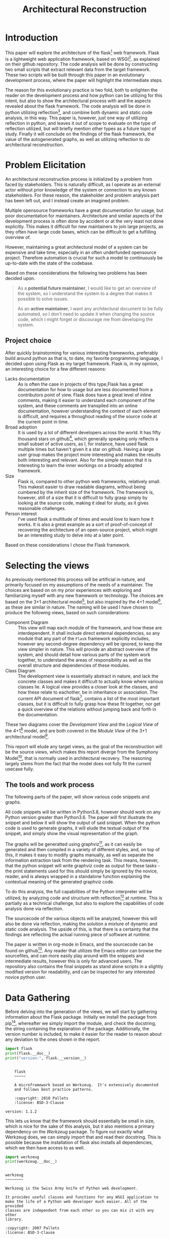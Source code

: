 #+TITLE: Architectural Reconstruction
#+OPTIONS: toc:nil
#+LATEX_HEADER: \usepackage{fancyhdr}
#+LATEX_HEADER: \usepackage{lastpage}
#+LATEX_HEADER: \pagestyle{fancyplain}
#+LATEX_HEADER: \chead{Architectural Reconstruction}
#+LATEX_HEADER: \lhead{}
#+LATEX_HEADER: \rhead{}
#+LATEX_HEADER: \rfoot{Casper Weiss Bang}
#+LATEX_HEADER: \lfoot{cawb@itu.dk}
#+LATEX_HEADER: \cfoot{\thepage\ of \pageref{LastPage}}
* Introduction
This paper will explore the architecture of the flask[fn:flask] web framework.
Flask is a lightweight web application framework, based on WSGI[fn:wsgi]. as
explained on their github repository. The code analysis will be done by
constructing two small scripts that extract relevant data from the target
framework. These two scripts will be built through this paper in an evolutionary
development process, where the paper will highlight the intermediate steps.

The reason for this evolutionary practice is two fold, both to enlighten the
reader on the development process and how python can be utilizing for this
intent, but also to show the architectural process with and the aspects revealed
about the flask framework. The code analysis will be done in python utilizing
reflection[fn:reflection], and combine both dynamic and static code analysis, in
this way. This paper is, however, just one way of utilizing reflection in
python, and leaves it out of scope to evaluate on the type of reflection
utilized, but will briefly mention other types as a future topic of study.
Finally it will conclude on the findings of the flask framework, the value of
the autogenerated graphs, as well as utilizing reflection to do architectural
reconstruction.
* Problem Elicitation
An architectural reconstruction process is initialized by a problem from faced
by stakeholders. This is naturally difficult, as I operate as an external actor
without prior knowledge of the system or connection to any known stakeholders.
For these reason, the stakeholder and problem analysis part has been left out,
and I instead create an imagined problem.

Multiple opensource frameworks have a great documentation for usage, but poor
documentation for maintainers. Architecture and similar aspects of the
development process is often done by accident or at the very least not done
explicitly. This makes it difficult for new maintainers to join large projects,
as they often have large code bases, which can be difficult to get a fulfilling
overview of.

However, maintaining a great architectural model of a system can be expensive
and take time, especially in an often underfunded opensource project. Therefore
automation is crucial for such a model to continuously be up-to-date with the
state of the codebase.

Based on these considerations the following two problems has been decided upon.

#+BEGIN_QUOTE
As a *potential future maintainer*, I would like to get an overview of the
system, so I understand the system to a degree that makes it possible to solve
issues.

As an *active maintainer*, I want any architectural document to be fully
automated, so I don't need to update it when changing the source code, which I
might forget or discourage me from developing the system.
#+END_QUOTE

** Project choice
 After quickly brainstorming for various interesting frameworks, preferably
 build around python as that is, to date, my favorite programming language, I
 decided upon using Flask as my target framework. Flask is, in my opinion, an
 interesting choice for a few different reasons:
 - Lacks documentation :: As is often the case in projects of this type,Flask
   has a great documentation for how to usage but are less documented from a
   contributors point of view. Flask does have a great level of inline comments,
   making it easier to understand each component of the system, and these
   comments are transpiled into an online documentation, however understanding
   the context of each element is difficult, and requires a throughout reading
   of the source code at the current point in time.
 - Broad adoption :: It is used by a lot of different developers across the
   world. It has fifty thousand stars on github[fn:repo], which generally
   speaking only reflects a small subset of active users, as I, for instance,
   have used flask multiple times but haven't given it a star on github. Having
   a large user group makes the project more interesting and makes the results
   both interesting and relevant. Also for the simple reason that it is
   interesting to learn the inner workings on a broadly adopted framework.
 - Size :: Flask is, compared to other python web frameworks, relatively small.
   This makesit easier to draw readable diagrams, without being cumbered by the
   inherit size of the framework. The framework is, however, still of a size
   that it is difficult to fully grasp simply by looking at the source code,
   making it ideal for study, as it gives reasonable challenges.
 - Person interest :: I've used flask a multitude of times and would love to
   learn how it works. It is also a great example as a sort of proof-of-concept
   of recovering the architecture of an open-source project, which might be an
   interesting study to delve into at a later point.

Based on these considerations I chose the Flask framework.
* Selecting the views
As previously mentioned this process will be artificial in nature, and primarily
focused on my assumptions of the needs of a maintainer. The choices are based on
on my prior experiences with exploring and familiarizing myself with any new
framework or technology. The choices are based on the 3+1 architectural
model[fn:3plus1], but also inspired by the 4+1 model[fn:4plus1], as these are
similar in nature. The naming will be used I have chosen to produce the
following views, based on such considerations:
- Component Diagram :: This view will map each module of the framework, and how
  these are interdependent. It shall include direct external dependencies, so
  any module that any part of the =Flask= framework explicitly includes, however
  any second-degree dependency will be ignored, to keep the view simpler in
  nature. This will provide an abstract overview of the system, and should
  detail how various parts of the system work together, to understand the areas
  of responsibility as well as the overall structure and dependencies of these
  modules.
- Class Diagram :: The development view is essentially abstract in nature, and
  lack the concrete classes and makes it difficult to actually know where
  various classes lie. A logical view provides a closer look at the classes, and
  how these relate to eachother, be in inheritance or association. The current
  API document of flask[fn:api_docs], contains a list of the most important
  classes, but it is difficult to fully grasp how these fit together, nor get a
  quick overview of the relations without jumping back and forth in the
  documentation.

These two diagrams cover the /Development View/ and the /Logical View/ of the
4+1[fn:4plus1] model, and are both covered in the /Module View/ of the 3+1
architectural model[fn:3plus1].

This report will elude any target views, as the goal of the reconstruction will
be the source views, which makes this report diverge from the Symphony
Model[fn:symphony], that is normally used in architectural recovery. The
reasoning largely stems from the fact that the model does not fully fit the
current usecase fully.

** The tools and work process
The following parts of the paper, will show various code snippets and graphs.

All code snippets will be written in Python3.8, however should work on any
Python version greater than Python3.6. The paper will first illustrate the snippet and below it will show the output of
said snippet. When the python code is used to generate graphs, it will elude the
textual output of the snippet, and simply show the visual representation of the
graph.

The graphs will be generatted using graphviz[fn:graphviz], as
it can easily be generated and then compiled in a variety of different styles,
and, on top of this, it makes it easy to modify graphs manually, as well as
separate the information extraction task from the rendering task. This means,
however, that the python snippet will write graphviz code as output for these
tasks - the print statements used for this should simply be ignored by the
novice, reader, and is always wrapped in a standalone function explaining the
contextual meaning of the generated graphviz code.

To do this analysis, the full capabilities of
the Python interpreter will be utilized, by analyzing code and structure with reflection[fn:reflection] at
runtime. This is partially as a technical challenge, but also to explore the
capabilities of code analysis done via reflection.

The sourcecode of the various objects will be analyzed, however this will also
be done via reflection, making the solution a mixture of dynamic and static code analysis.
The upside of this, is that there is a certainty that the findings are
reflecting the actual running piece of software at runtime.

The paper is written in org-mode in Emacs, and the sourcecode can be found on
github[fn:report_source]. Any reader that utilizes the Emacs editor can browse
the sourcefiles, and can more easily play around with the snippets and
intermediate results, however this is only for advanced users. The repository
also contains the final snippets as stand alone scripts in a slightly modified
version for readability, and can be inspected for any interested novice python
user.

* Data Gathering
Before delving into the generation of the views, we will start by gathering
information about the Flask package.
Initially we install the package from pip[fn:pip], whereafter we simply import
the module, and check the docstring, the string containing the explanation of
the package. Additionally, the version number is included, to make it easier
for the reader to reason about any deviation to the ones shown in the report.

#+BEGIN_SRC python :results output :exports both
import flask
print(flask.__doc__)
print("version:", flask.__version__)
#+END_SRC

#+RESULTS:
#+begin_example

    flask
    ~~~~~

    A microframework based on Werkzeug.  It's extensively documented
    and follows best practice patterns.

    :copyright: 2010 Pallets
    :license: BSD-3-Clause

version: 1.1.2
#+end_example

This lets us know that the framework should essentially be small in size, which
is nice for the sake of this analysis, but it also mentions a primary dependency
on the /Werkzeug/ package. To figure out exactly what Werkzeug does, we can
simply import that and read their docstring. This is possible because the
installation of flask also installs all dependencies, which we then have access
to as well.
#+BEGIN_SRC python :results output :exports both
import werkzeug
print(werkzeug.__doc__)
#+END_SRC

#+RESULTS:
#+begin_example

werkzeug
~~~~~~~~

Werkzeug is the Swiss Army knife of Python web development.

It provides useful classes and functions for any WSGI application to
make the life of a Python web developer much easier. All of the provided
classes are independent from each other so you can mix it with any other
library.

:copyright: 2007 Pallets
:license: BSD-3-Clause

#+end_example

This is less relevant for Flask, however it is interesting to know. We can hope
to see that flask outsources some things, and that the sourcecode and structure
is simpler. It is also furthers to understand the context of Flask.

For completeness, before looking into the gathering more information, it is
crucial to understand how to use, from an end-user perspective, the framework.
The following snippet is taken from their documentation.[fn:minimal_app]
#+BEGIN_SRC python :exports code
from flask import Flask
app = Flask(__name__)

@app.route('/')
def hello_world():
    return 'Hello, World!'
#+END_SRC

Next, lets look at all objects and classes, that the flask framework exposes,
i.e all modules, functions, types and constants that can be imported by
importing the flask framework. We will generate a helper function for fetching
these, utilizing the =dir= function, which returns a list of attributes of a
given object, here a unspecified module.[fn:dirfunc]

#+BEGIN_SRC python :exports code :session main
from types import ModuleType
from typing import List
def get_objs(module: ModuleType) -> List[object]:
  return [
    (name,getattr(module,name))
    for name in dir(module)
  ]
#+END_SRC

#+RESULTS:
: Traceback (most recent call last):
:   File "<stdin>", line 11, in <module>
:   File "<string>", line 3, in <module>
: NameError: name 'ModeuleType' is not defined


Any module and instance
We will ignore all private identifiers, which in python is
denoted by a =_= prefix. We also want to know the type of each attribute, to
understand what it is. The output list is shortened for the sake of readability,
however the reader is encouraged to check all output if interested. We could
also check the docstring, if relevant, however this is left for the user, if
interested in specific attributes.
#+BEGIN_SRC python :results output :exports both :session main
import flask

def print_list(elements):
  # cast to list, so it works for generators and sets
  elements = list(elements)
  formatted ='\n- ' +('\n- '.join(
    str(el) for el in elements[:5]
  ))
  print(
    f"{len(elements)} elements. "
    f"Among others:{formatted}"
  )

print_list(
  f"{label} ({type(obj)})"
  for label, obj in get_objs(flask)
  if not label.startswith("_")
)

#+END_SRC

#+RESULTS:
: 55 elements. Among others:
: - Blueprint (<class 'type'>)
: - Config (<class 'type'>)
: - Flask (<class 'type'>)
: - Markup (<class 'type'>)
: - Request (<class 'type'>)

We can then see that flask exposes a large set of different types, which are classes, and upon
expecting the full list also functions, submodules,
functions and classes.
We can see some interesting types, forexample the =Request= class, which
presumably is of big interest in a web framework, but also the =Flask= class,
which is a crucial class when using the framework. It however, also shows that
the structure is tree like, and not flat. This is obvious based on some of the
submodules exposed, i.e =flask.testing=.

We can also, alternatively, look at all the modules loaded into the interpreter
when loading in the =flask= module.
We do this by first getting the list of all modules prior to import flask, and
then taking the difference of that with the modules loaded after importing flask.
#+BEGIN_SRC python :results output :exports both
import sys
initial_modules = set(sys.modules)
import flask
diff_modules = set(sys.modules) - initial_modules
print(f"{len(initial_modules):>3} initial modules")
print(f"{len(diff_modules):>3} imported modules")
print(f"{len(sys.modules):>3} loaded modules")

#+END_SRC

#+RESULTS:
:  57 initial modules
: 205 imported modules
: 262 loaded modules

This points in the direction of the complexity of the system, as it shows all
the external as well as internal modules. It does not say anything about the
size of each of those modules, however by inspecting the sourcecode, we could
generate this. For this we generate a =LOC= function that checks the
total number of lines of code for a given module. We utilize the
=inspect.getsource= function for this, however this only works on non-builtin
objects. The LOC also includes comments and blank lines, and shouldn't be taken
as a clear metric of the system, however it does give a ballpark estimate of the
size of the project
#+BEGIN_SRC python :results output :exports both
import inspect
import sys
initial_modules = set(sys.modules)
import flask
diff_modules = sorted(set(sys.modules) - initial_modules)
def LOC(module):
  try:
    return len(inspect.getsource(module).split("\n"))
  except (OSError,TypeError):
    return 0
def sum_loc(iffunc = None):
  return sum(
    LOC(sys.modules[module])
    for module in diff_modules
    if not iffunc or iffunc(module)
  )
imported_lines = sum_loc()
flask_lines = sum_loc(
  lambda module: module.startswith("flask")
)
werkzeug_lines = sum_loc(
  lambda module: module.startswith("werkzeug")
)
pct_flask_size = flask_lines/imported_lines*100
pct_werkzeug_size = werkzeug_lines/imported_lines*100

print(f"{imported_lines:>5} imported lines of code")
print(f"{flask_lines:>5} lines of code in flask")
print(f"Flask covers {pct_flask_size:.2f}% of total lines")
print(f"Werkzeug covers {pct_werkzeug_size:.2f}% of total lines")

#+END_SRC

#+RESULTS:
: 94841 imported lines of code
:  7728 lines of code in flask
: Flask covers 8.15% of total lines
: Werkzeug covers 18.10% of total lines

This shows that the flask application is rather small compared to the total
dependencies, and does point towards the statement made in their docs, that it
is light weight, and that it is heavily dependent on external dependencies,
especially the Werkzeug module.

* Graph creation
We have gained an initial understanding of what Flask is, how it is used, and
what submodules and types are being exposed. From here we can delve into the
generation of the graphs, and look at a more structural graphical view of the
system.

** Component Diagram
To get a graph we need to know what is a direct dependency and what is an
indirect dependency. To do this we will, once again, do static code analysis
with the help of the =inspect= module. Here we can fetch any line starting with
=import=. To do this we create a =get_imports= function.

#+BEGIN_SRC python :results output :exports both :session main
import inspect
import re
def get_imports(module):
  regex = r"^(import|from)\s(\.?\w*)"
  source = inspect.getsource(module)
  return sorted(set(
    # get the `(\.?\w*)` pattern in the match
    match[1]
    for match in re.findall(regex, source, re.MULTILINE)
  ))

import flask
print_list(get_imports(flask))
#+END_SRC

#+RESULTS:
: 13 elements. Among others:
: - .
: - ._compat
: - .app
: - .blueprints
: - .config
This gives us a list of the direct imports, which is a lot more interesting, and
can be used to generate a graph. We have to understand the imports however -
anything prefixed with a dot, i.e =.app= is a relative import, so the full
qualifier would be =flask.app=, because we are currently in the flask application.
we can convert these to absolute name, and ignore the =.= import.

#+BEGIN_SRC python :results output :exports both :session main
def get_abs_imports(
    module:ModuleType,
    base_name:str
) -> List[str]:
  return [
    (
      base_name + imp
      if imp.startswith(".")
      else imp
    )
    for imp in get_imports(module)
    if imp not in ["","."]
  ]

print_list(get_abs_imports(flask,"flask"))
#+END_SRC

#+RESULTS:
: 12 elements. Among others:
: - flask._compat
: - flask.app
: - flask.blueprints
: - flask.config
: - flask.ctx

We can then use this list to import each module and then look at the source for
each of these, and with that recursively check all dependencies. We then
generate a graph based on this recursive process. The color of external
dependencies are set to dark gray to easily differentiate between internal and
external dependencies. The following snippet shows all the helper functions we
will create for recursively mapping these dependencies.

#+BEGIN_SRC python :results output :exports code :session main
import importlib
# to make sure we don't get an infinite loop
visited = []

def print_dependency(start:ModuleType, end:ModuleType, color:str=""):
     color = f'fontcolor="{color}" color="{color}"' if color else ""
     print(f'{hash(start)} -> {hash(end)} [{color}]')
def print_label(module:ModuleType, color:str=""):
     color = f'fontcolor="{color}" color="{color}"' if color else ""
     print(f'{hash(module)} [label="{module.__name__}" {color}]\n')

def recursive_print_imports(
    module:ModuleType,
    base_name:str,
    only_internal: bool = False):
   if module in visited:
     return
   visited.append(module)
   print_label(module)
   for import_name in get_abs_imports(module, base_name):
     internal = import_name.startswith(base_name)
     if not internal and only_internal:
       continue
     import_module = importlib.import_module(import_name)
     color = "darkgrey" if not internal else ""
     print_dependency(module, import_module, color)
     print_label(import_module, color)
     if internal:
       recursive_print_imports(
         import_module,
         base_name,
         only_internal
       )

#+END_SRC

These helper functions can then be utilized to render the component diagram.
#+NAME: dependency-internal
#+BEGIN_SRC python :results output :exports code :session main
visited = []
flask_modules = [
  module
  for label, module in sys.modules.items()
  if label.startswith("flask")
]
for module in flask_modules:
  recursive_print_imports(module, "flask", only_internal=True)
#+END_SRC


#+BEGIN_SRC dot :file images/dependency-internal.png :var input=dependency-internal :exports results
digraph {
  node [
    fontsize = 8
  ]
 $input
}
#+END_SRC


These images can also be seen in the sourcefiles of the report[fn:report_source].
The structure seems clear and well though out. You can see a clear hierarchy,
and a modular construction of the system. This is naturally a good sign. We also
see that there is no circular dependencies, and, based on the titles of the
modules, seems to have a clear separation of responsibilities.
#+NAME: dependency-external
#+BEGIN_SRC python :results output :exports code :session main
visited = []
flask_modules = [
  module
  for label, module in sys.modules.items()
  if label.startswith("flask")
]
for module in flask_modules:
  recursive_print_imports(module, "flask", only_internal=False)
#+END_SRC


#+BEGIN_SRC dot :file images/dependency-external.png :var input=dependency-external :exports results
digraph {
  node [
    fontsize = 8
  ]
 $input
}
#+END_SRC

#+RESULTS:
[[file:images/dependency-external.png]]

Here we can see various dependencies, of different types and importance. At the
lowest level, with the largest count of on incoming edges, we see the =Werkzeug=
module. This highlights the fact that there is a closely knitted relationship
to =Werkzeug=.  The base module, =flask=, depends only on very few external
dependencies, and with the external modules included, it is clear to see that
functionality is wrapped through the sub modules. We can, however, also see that
=flask.json.tag= seems to have no usage. This can be because references are
implicit, due to the dynamic nature of the language. Upon inspecting the docstring
this seems to be the case. I have manually picked the line of interest in the
following snippet, for briefness.
#+BEGIN_SRC python :results output :exports both :session main
print(flask.json.tag.__doc__.split("\n")[4])
#+END_SRC

#+RESULTS:
: A compact representation for lossless serialization of non-standard JSON types.

The observed structure is clear and hierarchical, and seems to be of high
quality.
** Class diagram
The class diagram should contain both association, but also inheritance, and
therefore both types of relations needs to be understood. This section will
first show how these relations can be found, and afterwards generate a graph
based on these connections. Initially we will focus on the =flask.Flask= class,
as it is the core of the Flask framework class.
*** Inheritance
To check for inheritance, we can utilize the =__base__= function that is exposed
on classes. The following snippet will extract a list of all superclasses of the
=flask.Flask=, and then display the documentation for each.
#+BEGIN_SRC python :results output :exports both
import flask
superclasses = [
  f"{dep.__name__}:\n  Docs: {dep.__doc__}"
  for dep in flask.Flask.__bases__
 ]
print(*superclasses, sep="\n")
#+END_SRC

#+RESULTS:
: _PackageBoundObject:
:   Docs: None

We learned little other than it depends on an undocumented class, =_PackageBoundObject=.

Instead we can try to look at what different functions, classes and instances
the =Flask= class references.


*** Check for references to classes in sourcecode
The dynamic nature of Python makes references a difficult thing to gather.
Python did include the =typing= library in Python3.5, which makes type
annotation easier, and this is used for the snippet of this paper, however few
frameworks utilize it. For this reason we can only be certain of any explicit
dependencies. If, for instance, a function depends on a certain input type, it
can be impossible to know the type as this is essentially implicit.
Worth noting is that due to the dynamically typing of python, it can be
difficult to get a list of dependencies and references inside the function,
however we can see any direct usage, however any expected input types of various
functions aren't possible to deduce without any typing or usage examples.

We, therefore, limit the scope of the class diagram to any explicit dependency.

Utilizing the =inspect= module and the list of available classes, we can check
if the source contains any reference to any of the available classes, which
illuminates a dependency. The class diagram will be limited to dependencies on
other classes, so any dependency on specific functions are hidden. These could
easily be integrated as well, but are hidden for the sake of readability.

To do this, we initially need some helper functions, to remove comments and
strings. References to an object in comments might yield interesting results as
well, and illuminate references in docstrings, however for the time being, these
are ignored as to make sure that only actual dependencies are accounted for.

Here we print all references the sourcecode of =flask.Flask= has to other classes.
#+BEGIN_SRC python :results output :exports both :session main
import re

def remove_comments_and_strings(code: str) -> str:
    code = re.sub(re.compile("#.*?\n" ) ,"" ,code)
    code = re.sub(re.compile("\"\"\".*?\"\"\"", re.DOTALL) ,"" ,code)
    code = re.sub(re.compile("\".*?\"" ) ,"" ,code)
    code = re.sub(re.compile("\'.*?\'" ) ,"" ,code)
    code = re.sub(re.compile("\`.*?\`" ) ,"" ,code)
    return code

def get_clean_source(obj: object) -> str:
  return remove_comments_and_strings(inspect.getsource(obj))

def get_references_for_module_obj(source: str, module_name: str, obj_name: str):
  output = []
  matches = set(
    match[0]
    for match in
    re.findall(f"[^.\w\d]({obj_name}(\.[\w\d_]+)+)", source, re.MULTILINE)
  )
  for match in matches:
    try:
      while not isinstance(eval(module_name + "." + match), type):
        match = ".".join(match.split(".")[:-1])
    except (AttributeError, SyntaxError):
      continue
    output.append(eval(module_name + "." + match))
  return output

def get_references(klass: type) -> List[type]:
  source = get_clean_source(klass)
  module_name =klass.__module__
  module = eval(module_name)
  output = []
  for obj_name, obj in get_objs(module):
    if obj is klass:
      continue
    if isinstance(obj, ModuleType):
      output += get_references_for_module_obj(source, module_name, obj_name)
    elif (
      isinstance(obj, type)
      and re.findall(f"[^.\w\d]{obj_name}", source, re.MULTILINE)
    ):
      output.append(obj)
  return set(output)
print_list(
  ref.__name__
  for ref in get_references(flask.Flask)
)
#+END_SRC

#+RESULTS:
: 30 elements. Among others:
: - BadRequestKeyError
: - RoutingException
: - Headers
: - Map
: - AppContext

We can then see a wide variety of different dependencies, some which are more
interesting than other. Of the first 5, we can see multiple exceptions, and
further down the list we can see the =Request= class, which is of higher
interest, as it presumably contains information about web requests in context of
the web framework.
*** Generating the graph
Based on these two prior snippets, we can recursively find references and then
generate yet another graph.

We ignore the methods and attributes of the classes and only focus on the
relations between them. The current documentation is a great source for the
content and intent of each class. This is partially to keep the graph simple,
but also because of the difficulty of dynamically finding the functions of
highest importance.

The script checks all internal classes and any external direct dependencies of
these. Grey arrows are representing association, and black arrows are
representing inheritance. Arrows show the direction of the dependency.

#+NAME: class-diagram
#+BEGIN_SRC python :results output :exports code :session main
import flask
import flask.testing

def print_module(dep):
  print(
    f'subgraph cluster_{abs(hash(dep.__module__))}{{\n'
    f'{hash(dep)};\n'
    f'label=\"{dep.__module__}\"\n}}'
  )

visited = []
def map_dependencies(klass: type):
  if klass in visited or not klass.__module__.startswith("flask"):
    return
  print_module(klass)
  print_label(klass)
  visited.append(klass)
  for ref in get_references(klass):
    print_dependency(
      klass,
      ref,
      "darkgrey" if not ref in klass.__bases__ else ""
    )
    print_module(ref)
    print_label(ref)
    map_dependencies(ref)
flask_klasses =  set(
  obj
  for module in flask_modules
  for _, obj in get_objs(module)
  if isinstance(obj, type)
  and obj.__module__.startswith("flask.")
)
for obj in flask_klasses:
  map_dependencies(obj)
#+END_SRC


#+BEGIN_SRC dot :file images/class-diagram.png :var input=class-diagram :exports results
digraph {
    fontsize = 8
    rankdir = "BT"
    node [
         fontsize = 8
         shape = "record"
    ]
    $input
}
#+END_SRC


This diagram shows an even clearer structure, than the component diagram
provided. The image is rather wide, which is a fault of the graph rendering
engine rather than the system. There is a hierarchical structure to the system,
and it is somewhat easy to get an overview of the various classes. We can
clearly see that the =flask.testing= module is in no way dependent on the rest
of the framework or vice versa, which details a loose coupling between these,
presumably making it easier to maintain tests even with a evolving framework. We
can see =TaggedJSONSerializer=, which seemingly not used anywhere, however I
presume this to be the fault of the dynamic nature of the programming language,
however it is difficult to be certain.

One worry, however, is that the =flask.Flask= class seems to be a god-class of
sorts, a class with too many different roles, as it is interconnected with every
other class. Utilizing our =LOC= function, we can check if the size of the class
relatively easy. The LOC function is slightly modified, making it ignores any
comment.
#+BEGIN_SRC python :results output :exports both :session main

def LOC(module):
  try:
    return len(get_clean_source(module).split("\n"))
  except (OSError,TypeError):
    return 0

klass_lines = LOC(flask.Flask)
total_lines = sum(
  LOC(module)
  for module in flask_modules
)
pct = klass_lines/total_lines * 100
print(f"{klass_lines:>4} lines in the Flask class")
print(f"{total_lines:>4} lines in total")
print(f"flask.Flask {pct:.2f}% of the framework")
#+END_SRC

#+RESULTS:
: 1038 lines in the Flask class
: 4698 lines in total
: flask.Flask 22.09% of the framework

This is worrying, as this means makes the class difficult to maintain. It should
almost certainly be broken into several files, classes and responsibilities.
There are no clear guidelines from the python style guide[fn:pep8] about ideal
file sizes, however personally I would argue that any file larger than 200-300 lines
should be split into several files, however this is a singular file.
We can also easily see if this is a general trend or style of the system.
#+BEGIN_SRC python :results output :exports both :session main

print_list(sorted(
  (
    (klass, LOC(klass), f"{LOC(klass)/total_lines*100:.2f}%")
    for klass in flask_klasses
  ),
  key=lambda el: el[1], reverse=True
))

#+END_SRC

#+RESULTS:
: 45 elements. Among others:
: - (<class 'flask.app.Flask'>, 2366, '29.53%')
: - (<class 'flask.blueprints.Blueprint'>, 481, '6.00%')
: - (<class 'flask.config.Config'>, 230, '2.87%')
: - (<class 'flask.ctx.RequestContext'>, 222, '2.77%')
: - (<class 'flask.sessions.SessionInterface'>, 191, '2.38%')

This is clearly not the case, and the =Flask= class is an outlier. This makes
sense in that the =Flask= class is crucial in system, however it is still
problematic and should probably be addressed. Large files or classes makes code
difficult to read and therefore harder to maintain, it can also be a sign of a
class having too many different responsibilities.
Without delving into the code I cannot with certainty say that this has to be
addressed, but it is definitely a red flag, without proper reasoning for this
choice.
* Evaluating the view
Without proper acceptance tests it is difficult to qualitatively evaluate the
recovered architecture. However I, to mimic a maintenance task, looked
at an issue on their github repository; /Unable to extend FlaskClient with
follow_redirects/[fn:chosen_issue]. I did not solve the issue due to limited
time, however I and was able to get an overview of the files at fault.

It did show some shortcomings of the current format. Normally an architectural
document is currated somewhat and via human interaction is pruned to only
contain the relevant classes. Finding something in the current solution is
rather difficult for this reason. The class diagram, for instance, is rather
large and it took me some time to find the classes in question, however after
finding it, it did help me understand the context of the problem. I looked at
the =open= method of the =FlaskClient=, and was rather quickly able to
understand the context simply based on the diagrams previously seen. The class
diagram could have benefitted with any short explanation of the purpose of the
class as well as the exposed methods.

When doing this exercise I did consider whether this reflection-based code
analysis was a good choice. I find multiple upsides to this analysis method,
mainly related to the fact that python is an intepreted language, meaning that
static code analysis can lead to various errors, because it can be difficult to
easily deduce the type of something.

An example of the problems related to static code analysis was revealed as I
browsed the =flask= source-code on Github[fn:repo]. Github can show you a list
of references, when looking at a given identifier, however the below image shows
an error of this function. I am inspecting =werkzeug.test.EnvironBuilder=,
however the 7 references are actually references to
=flask.testing.EnvironBuilder=. The errors is due to the class having the same
name, so the static analysis cannot tell them apart.

[[./images/github_static_analysis.png][Github Static Code Analysis fails]]

The example is just a random bug, however it still shows an interesting aspect
of reflection. Sometimes, especially regarding dynamically typed languages,
reflection gives a more truthful answer than static code analysis, as you can
check exactly what a given variable actually is, rather than assume based on the
identifier name.


* Conclusion
The two graphs show the structure of flask as well as how it dependens on it's
various dependencies.

We can see a close knitted relationship with =werkzeug=, which is expected based
on the description of the =Flask= framework. We can see that the system seems to
have a clear structure, and that only a singular cyclic dependencies exists. We
can also see that the sourcecode is relatively small and simple, based on the
class count. We, however, brought to light the relatively large size of the
=flask.app.Flask= class, which composed of many thousands of lines. This is
definitely a codesmell, and should ideally be addressed.

The evaluation showed promising values gained from the relatively simple graphs
generated, and points towards the value of automatically generated architecture,
both in the low maintainability compared to manual documents, which is important
in an open source context, but also in the value a maintainer can gain from
inspecting these. One could hope that a greater level on documentation would
encourage more people to take part in the open source community.

The recovery methodology was interesting to work with, but also showed a new way
to generate architectural documents, combining the aspects from both dynamic and
static code analysis.

* Future Work
** Interactive tool
It would definitely help if the graph were more interactive. Looking through the
diagram was difficult, and could use a search function of sorts. Additionally it
would be nice to be able to connect the graph to the documentation. A feature
could be the ability to click on a class on the diagram, and that bringing up
the source code. This would however require an interactive tool of sorts, and
was outside the scope of this paper.
** Historical data extraction
By generating these graphs as code it can be easy to generate it for various
versions of the sourcecode, via version control, and with that generate an
evolutionary graph, essentially highlighting the difference between two graphs
and showing any additions and deletions. A small animation could show this
evolution, but also show changes that result from pull requests, for instance.
This could be usable as a crucial step in a code review phase, where a similar
graph could show the structural changes a given pull request creates, which is
as interesting, if not more, than the difference in code.
** Different graphs
Through other types of code analysis it would be interesting to see, if
possible, the generation of various scenarios and usage of the system. You could
also, through version control, highlight what areas of the code is most
contested and most frequently causes conflicts, for instance. The two graphs
shown here are relatively simple, and even more knowledge could be extracted
with more time and work.
** Monitoring based code analysis
One of the problems faced, when generating the class diagram, was the inability
to see exactly what types would be supplied to various functions - this resulted
in some dependencies lacking from the generated diagrams. An alternative
solution would be to analyze the call stacks and usage while running the system.
By logging the types of arguments one could come closer to a realistic
view. An additional benefit would be the ability to distinguish between a
close knitted association and dependency based on how often one class calls
another. This could also lead to discovery of ghost code, and various other
aspects. An obviously problem here would be the overhead created by such a
monitoring tool, however one could run it on unit tests, granted they represent
a realistic usage, or on a staging server of sorts.
** Proposing a concrete new structure for the =Flask= class
The paper briefly covered the large size of the =flask.app.Flask= class, and
breaking this into multiple classes, based on responsibilities, would be an
interesting next task. This is outside the scope of this paper due to the large
size of the paper, however based on quick glimpses into the class, one could
probably start by splitting it into these three new responsibilities;
=Runner=, =ErrorHandler=, =TemplateHandler=. However a concrete division should
only be agreed upon after closer inspection and analysis.

* Footnotes
[fn:flask] https://flask.palletsprojects.com/en/1.1.x/
[fn:minimal_app] https://flask.palletsprojects.com/en/1.1.x/quickstart/#a-minimal-application
[fn:repo] https://github.com/pallets/flask
[fn:wsgi] https://wsgi.readthedocs.io/en/latest/index.html
[fn:dirfunc] https://docs.python.org/3.8/library/functions.html#dir
[fn:reflection] https://wsgi.readthedocs.io/en/latest/index.html
[fn:graphviz] https://en.wikipedia.org/wiki/Graphviz
[fn:pip] https://pypi.org/project/Flask/
[fn:jinja] https://jinja.palletsprojects.com/en/2.11.x/
[fn:bigmudball] https://en.wikipedia.org/wiki/Big_ball_of_mud
[fn:api_docs] https://flask.palletsprojects.com/en/1.1.x/#api-reference
[fn:4plus1] http://www.cs.ubc.ca/~gregor/teaching/papers/4+1view-architecture.pdf
[fn:3plus1] An Approach to Software Architecture Description Using UML (Revision2.0)
[fn:chosen_issue] https://github.com/pallets/flask/issues/3396
[fn:symphony] Van Deursen et al. -- Symphony - View-Driven Architecture ReconstructionFile
[fn:report_source] https://github.com/C0DK/soft_arch_recovery
[fn:pep8] https://www.python.org/dev/peps/pep-0008/
